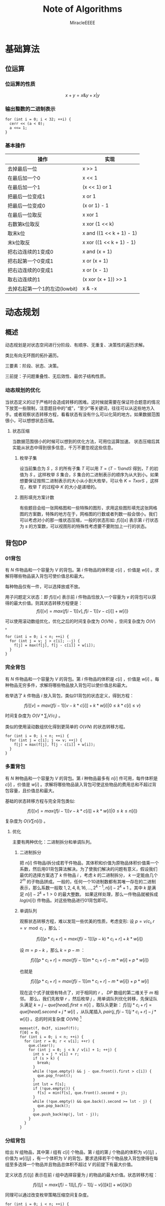 #+TITLE: Note of Algorithms
#+AUTHOR: MiracleEEEE
#+EMAIL: Miracle0073@outlook.com
#+LATEX_HEADER: \usepackage{xeCJK}
#+LATEX_HEADER: \setCJKmainfont{宋体}
#+LATEX_HEADER: \hypersetup{colorlinks=true,linkcolor=red}
#+LATEX_HEADER: \usepackage{minted}
#+LATEX_HEADER: \usepackage{geometry}
#+LATEX_HEADER: \geometry{left=2.0cm,right=2.0cm,top=2.5cm,bottom=2.5cm}
#+LATEX_HEADER: \setmainfont{Times New Roman}
#+LATEX_HEADER: \setsansfont{Arial}
#+LATEX_HEADER: \setmonofont{Courier New}
#+LATEX_HEADER: \usepackage{indentfirst}
#+LATEX_HEADER: \setlength{\parindent}{2em}

* 基础算法
** 位运算
*** 位运算的性质

$$x+y=x \& y + x | y$$ 

*** 输出整数的二进制表示

#+BEGIN_SRC C++
for (int i = 0; i < 32; ++i) {
  cerr << (a < 0);
  a <<= 1;
}
#+END_SRC

*** 基本操作

| 操作                          | 实现                     |
|-------------------------------+--------------------------|
| 去掉最后一位                  | x >> 1                   |
| 在最后加一个0                 | x << 1                   |
| 在最后加一个1                 | (x << 1) or 1            |
| 把最后一位变成1               | x or 1                   |
| 把最后一位变成0               | (x or 1) - 1             |
| 在最后一位取反                | x xor 1                  |
| 右数第k位取反                 | x xor (1 << k)           |
| 取末k位                       | x and ((1 << k + 1) - 1) |
| 末k位取反                     | x xor ((1 << k + 1) - 1) |
| 把右边连续的1变成0            | x and (x + 1)            |
| 把右起第一个0变成1            | x or (x + 1)             |
| 把右边连续的0变成1            | x or (x - 1)             |
| 取右边连续的1                 | (x xor (x + 1)) >> 1     |
| 去掉右起第一个1的左边(lowbit) | x & -x                   |

* 动态规划
** 概述

动态规划是对状态空间进行分阶段、有顺序、无重复、决策性的遍历求解。

类比有向无环图的拓扑遍历。

三要素：阶段、状态、决策。

三前提：子问题重叠性、无后效性、最优子结构性质。

*** 动态规划的优化

当状态定义的过于严格时会造成转移的困难。这时候就需要在保证符合题意的情况下放宽一些限制，注意题目中的“或”，“至少”等关键词，往往可以从这些地方入手。或者观察状态转移方程，看看状态有没有什么可以化简的地方。如果数据范围很小，可以想想状态压缩。

**** 状态压缩

当数据范围很小的时候可以想到的优化方法，可用位运算加速。
状态压缩后其实能从状态中得到很多信息，千万不要忽视这些信息。

***** 枚举子集

设当前集合为 $S$ ，$S$ 的所有子集 $T$ 可以用 $T=(T-1) and S$ 得到，$T$ 的初值为 $S$ 。这样枚举 $S$ 集合，$S$ 集合的二进制表示的顺序为从大到小。如果想要保证按照二进制表示的大小从小到大枚举，可以令 $K=TxorS$ ，这样在，枚举 $T$ 的过程中 $K$ 的大小是递增的。 

***** 图形填充方案计数


有些题目会给一张网格图和一些特殊的图形，求用这些图形填充这张网格图的方案数，特殊的地方在于，网格图的行数或者列数一般会很小。我们可以考虑对小的那一维状态压缩，一般的状态形如: $f[i][s]$ 表示第 $i$ 行状态为 $s$ 的方案数，可以视图形的特殊性考虑要不要附加上一行的状态。
** 背包DP
*** 01背包

有 $N$ 件物品和一个容量为 $V$ 的背包。第 $i$ 件物品的体积是 $c[i]$ ，价值是 $w[i]$ 。求解将哪些物品装入背包可使价值总和最大。

每种物品仅有一件，可以选择放或不放。

用子问题定义状态：即 $f[i][v]$ 表示前 $i$ 件物品恰放入一个容量为 $v$ 的背包可以获得的最大价值。则其状态转移方程便是：
$$
f[i][v]=max\{f[i-1][v],f[i-1][v-c[i]]+w[i]\}
$$

可以使用滚动数组优化，优化之后的时间复杂度为 $O(VN)$ ，空间复杂度为 $O(V)$ 。

#+BEGIN_SRC C++
for (int i = 0; i < n; ++i) {
  for (int j = v; j > c[i]; --j) {
    f[j] = max(f[j], f[j - c[i]] + w[i]);
  }
}
#+END_SRC

*** 完全背包

有 $N$ 件物品和一个容量为 $V$ 的背包。第 $i$ 件物品的体积是 $c[i]$ ，价值是 $w[i]$ 。每种物品无穷多件，求解将哪些物品放入背包可以使价值总和最大。

枚举选了 $k$ 件物品 $i$ 放入背包，类似01背包的状态定义，得到方程：

$$
f[i][v]=max\{f[i-1][v-k*c[i]]+k*w[i]|0 \leq k*c[i] \leq v\}
$$

时间复杂度为 $O(V*\sum_i V/c_i)$ 。

类似的使用滚动数组优化得到更简单的 $O(VN)$ 的状态转移方程。

#+BEGIN_SRC C++
for (int i = 0; i < n; ++i) {
  for (int j = c[i]; j <= v; ++j) {
    f[j] = max(f[j], f[j - c[i]] + w[i]);
  }
}
#+END_SRC

*** 多重背包

有 $N$ 种物品和一个容量为 $V$ 的背包。第 $i$ 种物品最多有 $n[i]$ 件可用，每件体积是 $c[i]$ ，价值是 $w[i]$ 。求解将哪些物品装入背包可使这些物品的费用总和不超过背包容量，且价值总和最大。

基础的状态转移方程与完全背包类似:

$$
f[i][v]=max\{f[i-1][v-k*c[i]]+k*w[i]|0 \leq k \leq n[i]\}
$$

复杂度为  $O(V  \sum n[i])$ 。

**** 优化

主要有两种优化：二进制拆分和单调队列。

***** 二进制拆分


把 $n[i]$ 件物品i拆分成若干件物品，其体积和价值为原物品体积价值乘一个系数，然后用01背包算法解决。为了使我们解决的问题有意义，假设我们最优的选择方案选了 $k$ 件物品 $i$ ，考虑 $k$ 的二进制拆分， $k$ 一定能由几个 $2^m$ 的子物品拼成。一般的，任何一个10进制数都有其唯一存在的二进制表示，那么系数一般取 $1,2,4,8,16,...,2^{k-1},n[i]-2^{k}+1$ 。其中 $k$ 是满足 $n[i]-2^k+1>0$ 的最大整数。  
如果这样处理，那么一件物品就被拆成 $log(n[i])$ 件物品。对这些物品进行01背包即可。

***** 单调队列


观察状态转移方程，难以发现一些优美的性质，考虑变形:  
设 $p=v/c_{i},r=v \mod c_i$ ，那么：

$$
f[i][p*c_i+r]=max\{f[i-1][(p-k)*c_i+r]+k*w[i]\}
$$

设 $m=p-k$ ，那么 $k=p-m$ ：

$$
f[i][p*c_i+r]=max\{f[i-1][m*c_i+r]-m*w[i]+p*w[i]\}
$$

也就是

$$
f[i][p*c_i+r]=max\{f[i-1][m*c_i+r]-m*w[i]\}+p*w[i]
$$

现在这个式子就很有特点了，对于相同的 $r$ ， $DP$ 数组的第二维关于 $m$ 相邻。  
那么，我们先枚举 $r$ ，然后枚举 $j$ ，用单调队列优化转移，先保证队头满足 $k=j-que[head].first \leq n[i]$ ，取队头更新： $f[i][j*c_i+r]=que[head].second+j*w[i]$ ，从队尾插入 $pair\{j,f[i-1][j*c_i+r]-j*w[i]\}$ 。总的时间复杂度 $O(V N)$ [fn:1]

#+BEGIN_SRC C++
memset(f, 0x3f, sizeof(f));
f[0] = 0;
for (int i = 0; i < n; ++i) {
  for (int r = 0; r < v[i]; ++r) {
    que.clear();
    for (int j = 0; j < k / v[i] + 1; ++j) {
      int s = j * v[i] + r;
      if (s > k) {
        break;
      }
      while (!que.empty() && j - que.front().first > c[i]) {
        que.pop_front();
      }
      int lst = f[s];
      if (!que.empty()) {
        f[s] = min(f[s], que.front().second + j);
      }
      while (!que.empty() && que.back().second >= lst - j) {
        que.pop_back();
      }
      que.push_back(mp(j, lst - j));
    }
  }
}
#+END_SRC

[fn:1]代码中的v数组表示物品的体积，c数组表示物品的数量。

*** 分组背包

给出 $N$ 组物品，其中第 $i$ 组有 $c[i]$ 个物品，第 $i$ 组的第 $j$ 个物品的体积为 $v[i][j]$ ，价值为 $w[i][j]$ ，有一个体积为 $V$ 的背包，要求选择若干个物品放入背包使得在每组至多选择一个物品并且物品总体积不超过 $V$ 的前提下有最大价值。

定义状态 $f[i][j]$ 表示在前 $i$ 组中选择容量为 $j$ 的物品的最大价值。状态转移方程：

$$
f[i][j]=max\{f[i-1][j],f[i-1][j-v[i][k]]+w[i][k]\}
$$

同理可以通过改变枚举策略压缩空间复杂度。

#+BEGIN_SRC C++
for (int i = 0; i < n; ++i) {
  for (int j = m; j >= 0; --j) {
    for (int k = 0; k < c[i]; ++k) {
      if (j - v[i][k] < 0) {
        continue;
      }
      f[j] = max(f[j], f[j - v[i][k]] + w[i][k]);
    }
  }
}
#+END_SRC

** 线性DP
*** LIS

给定一个长度为 $N$ 的数列 $A$ ，求数值单调递增的子序列长度最长是多少。 $A$ 的任意子序列 $B$ 可以表示为 $B=\{A_{k_1},A_{k_2},...,A_{k_p}\}$ ，其中 $k_1 < k_2 < k_3 < \cdots < k_p$ 。

在实际题目中， $LIS$ 的模型可能会隐藏的很深。需要通过一些式子的变形来推导出能通过 $LIS$ 解决的模型。

定义： $f[i]$ 表示以 $A[i]$ 为结尾的最长上升子序列的长度，状态转移方程为:

$$
f[i]= \max_{0 \leq j < i,A[j] < A[i]} {f[j]+1}
$$

边界为 $f[0]=0$ ,目标为 $\max_{1 \leq i \leq N} {f[i]}$ 。

朴素实现的时间复杂度为 $O(n^2)$ 。

**** 优化

相比于上面显然的状态设计，有另外一种巧妙的求 $LIS$ 的 $O(nlogn)$ 的递推算法。
令 $mn[i]$ 表示长度为 $i$ 的 $LIS$ 的最后一位最小是多少。贪心的想，较小的最后一位相比于较大的更优。而且， $mn$ 数组关于 $i$ 单调递增。于是有一个确定性的算法流程：初始化 $mn[i]=inf(1 \leq i \leq n),mn[0]=-inf$ 。对于第 $i$ 个数，我们找到当前最大的合法的 $len$ 满足 $mn[len] \leq A[i]$ ，并令 $mn[len+1]=min(mn[len+1],A[i])$ 。最后合法的 $mn[i] \neq inf$ 里最大的 $i$ 就是答案。寻找 $len$ 的过程可以二分实现，总时间复杂度 $O(nlogn)$ 。

**** 变形

把一个序列 $A$ 变成非严格单调递增的(即单调不下降的)，定义 $L$ 为 $A$ 的最长不下降子序列的长度，至少需要修改 $|A|-|{L}|$ 个数。
把一个序列 $A$ 变成单调严格递增，构造序列 $B=\{A[i]-i\}$ ，至少需要修改 $|A|-|{LIS_B}|$ 个数。
若非严格单调递增，那么对于一个不需要修改的 $A$ 的子序列 $C$ ， $C$  需要满足 $C_{k_1} < C_{k_2} < C_{k_3} < \cdots < C_{k_p}$ 。需要这样的子序列最长，减去 $|LIS|$ 即最小。如果是严格单调递增，对于任意两个不需要修改的数 $A[i],A[j] (i < j) $ ，需要满足 $A[j]-A[i] \geq j-i$ 。变形得到 $A[j]-j \geq A[i]-i$ 。转化为序列 $B$ 后得到与变形1类似的问题。
*** LCS

给定两个长度分别为 $N$ 和 $M$ 的字符串 $A$ 和 $B$ ，求既是 $A$ 的子序列，又是 $B$ 的子序列的字符串长度最长是多少。

令 $f[i][j]$ 表示前缀子串 $A[0 \sim i]$ , $B[0 \sim j]$ 的LCS的长度。状态转移方程:

$$ 
f[i][j]=max\left\{\begin{aligned}
&f[i-1][j]\\
&f[i][j-1]\\
&f[i-1][j-1]+1 (A[i]=A[j])
\end{aligned}\right. 
$$

边界: $f[i][0]=f[0][j]=0$ ，答案: $f[N-1][M-1]$ 
*** 数字三角形

给定一个共有 $N$ 行的三角矩阵 $A$ ，其中第 $i$ 行有 $j$ 列。从左上角出发，每次可以向下一步或者向右下方一步，并获得目标位置的价值，最终到达底部，求最大价值和。

令 $f[i][j]$ 表示从左上角走到位置 $(i,j)$ 的最大价值，状态转移方程:

$$
f[i][j]=A[i][j]+max\left\{\begin{aligned}
&f[i-1][j]\\
&f[i-1][j-1] (j>1)
\end{aligned}\right.
$$

边界 $f[0][0]=A[0][0]$ ,答案为 $\max_{0 \leq i \leq N-1} f[N-1][i]$ 。

** 期望DP

期望和概率一般是互通的。

计算期望一般有两种方法：

  + 根据期望的线性性质直接计算
  + 计算每一个随机变量的概率然后根据期望公式计算

一般情况下，终态确定时倒推，初态确定时正推。
** 树形DP

**** 树形背包

一般的状态转移方程形如：

$$
f[u][j] = max(f[u][j], f[v][k] + f[u][j - k])
$$

**** 树上支配问题

一般可以根据题意列出一个直观的状态转移方程。然后可以视转移难度调整状态的设计，合适的状态设计很重要。
* 数学
** 线性代数
*** 矩阵

**** 矩阵的图论意义

定义 $A$ 为图 $G$ 的邻接矩阵，对于矩阵 $A^k$ ， $a_{ij}$ 表示从点 $i$ 到点 $j$ 经过 $k$ 条边的路径条数。
*** 线性基

**** 定义

设数集 $T$ 的值域范围为 $[1,2^n-1]$ ， $T$ 的线性基是是 $T$ 的一个生成子集 $A=\{a_0,a_1,a_2,\cdots,a_{n-1}\}$ 。 $A$ 中的元素互相 $xor$ 生成的集合，等价于原数集 $T$ 的元素相互异或形成的异或集合。

**** 性质

1. 线性基的异或集合中不存在 $0$ 。
2. 线性基的异或集合中每一个元素的异或方案唯一。
3. 线性基二进制最高位互不相同。
4. 如果线性基是满的，那么它的异或集合为 $[1,2^n-1]$ 。
5. 线性基中的元素相互异或，异或集合不变。

**** 操作

***** 插入

如果向线性基中插入数 $x$ ,那么从高到低扫描它为 $1$ 的二进制位。

扫描到第 $i$ 位时，如果 $a_i$ 不存在，就令 $a_i=x$ ，否则 $x=x \oplus a_i$ 。

$x$ 的结局是，要么被扔进线性基，要么经过一系列操作之后变成了 $0$ 。

#+BEGIN_SRC C++
for (int j = 50; j >= 0; --j) {
  if (x & (1ll << j)) {
    if (a[j]) {
      x ^= a[j];
    } else {
      a[j] = x;
      break;
    }
  }
}
#+END_SRC

***** 合并

将一个线性基中的元素插入到另一个即可。

***** 查询

如果查询 $x$ 是否存在于 $A$ 的异或集合中，从高到底扫描它为 $1$ 的二进制位，扫描到第 $i$ 位的时候令 $x=x \oplus a_i$ 。如果中途 $x$ 变成了 $0$ ，那么说明存在，反之不存在。

***** 最大值

从高到低位扫描线性基，如果异或后可以使答案变大，就异或到答案里去。

***** 最小值

最小值即最低位上的线性基。

***** k小值

首先将线性基改为每一位相互独立:对于 $i < j$ ，如果 $a_j$ 的第 $i$ 位为 $0$ ，那么就让 $a_j=a_j \oplus a_i$ ，同时删除等于 $0$ 的 $a_i$ 。查询的时候将 $k$ 二进制拆分，对于 $k$ 为 $1$ 的位，异或上对应的线性基。

#+BEGIN_SRC C++
inline void init() {
  for (int i = 0; i <= 50; ++i) {
    for (int j = i - 1; j >= 0; --j) {
      if (a[i] & (1ll << j)) {
        a[i] ^= a[j];
      }
    }
  }
  for (int i = 0; i <= 50; ++i) {
    if (a[i]) {
      b[cnt++] = a[i];
    }
  }
}

inline void query(int k) {
  int ret = 0;
  if (k >= (1ll << cnt)) {
    return -1;
  }
  for (int i = 50; i >= 0; --i) {
    if (k & (1ll << i)) {
      ret ^= a[i];
    }
  }
  return ret;
}
#+END_SRC
** 计算几何
*** 向量

[[./Source/Picture/vector.png]]

易得向量 $(x,y)$ 在顺时针旋转 $\theta$ 角后得到向量 $(x',y')$ 。其中

$$ \begin{aligned}
x'=xcos \theta+ysin\theta \\
y'=ycos \theta-xsin\theta
\end{aligned} $$

*** 曼哈顿距离
**** 转切比雪夫距离

对于两个点 $A(x1,y1)$ ， $B(x2,y2)$ 的曼哈顿距离等于 $|x_1-x_2|+|y_1-y_2|$ 。  

这个形式的式子往往不是很好处理，考虑转化：

拆绝对值：

$$ \begin{aligned}
x_1-x_2+y_1-y_2 \\
x_1-x_2+y_2-y_1 \\
x_2-x_1+y_1-y_2 \\
x_2-x_1+y_2-y_1
\end{aligned} $$

最后的答案就是四个式子中的最大值，那么等价于：

$$
max\{|(x_1+y_1)-(x_2+y_2)|,|(x_1-y_1)-(x_2-y_2)|\}
$$

设：

$$ \begin{aligned}
x_1'=x_1+y_1 \\
y_1'=x_1-y_1 \\
x_2'=x_2+y_2 \\
y_2'=x_2-y_2 \\
\end{aligned} $$


那么答案等于

$$
max\{|x_1'-x_2'|,|y_1'-y_2'|\}
$$

** 数论
*** 约数

**** 性质

$$lcm(a,b) = ab/gcd(a,b)$$

如果任意整数 $a,b$ 都不为 $0$  ，则 $gcd(a,b)$ 是 $a$ 与 $b$ 的线性组合集 $\{ax+by:x,y \in Z\}$ 中的最小正元素。

**** 欧几里得算法

定理： $gcd(a, b) = gcd(b, a \bmod b)$ 。

证明：

设 $a = kb + r$  ，也就等于 $a = kb + a \bmod b$  。

令 $d$ 为 $a$ 和 $b$ 的公约数，则 $d|a,d|b$ 。 根据整除的组合性质可得 $d|(a-kb)=a \bmod b$  。
这也就说明， $d$ 为 $a \bmod b$ 的约数，即两者的公约数是一样的，所以最大公约数相等。

#+BEGIN_SRC C++
long long gcd(long long a, long long b) {
  return !b ? a : gcd(b, a % b);
}
#+END_SRC

**** 预处理

一个 $O(n)$ 预处理， $O(1)$ 查询的做法。

预处理：

1. 通过记忆化搜索的形式求出 $gcd[x][y]$ 数组 $(x,y \leq\sqrt{n})$ 。

2. 利用线性筛求出每个数 $x$ 的最小质因子 $mindiv[x]$ 。

3. 把每个数 $x$ 都拆成三个因数之积，并且保证如果 $x$ 的最大质因子 $> \sqrt{n}$ 就单独让它做一个质因子。

这样保证了如果三个因子里面有大于 $\sqrt{n}$ 的数那么这个因子一定是一个质数。

查询：

假设我们当前要查询 $gcd(x,y)$ 。 依次枚举 $x$ 的三个约数，设当前因子为 $d$  ：

如果 $d>\sqrt{n}$ ，那么 $d$ 为一个质数，只要判断 $y$ 是否能整除 $d$ 。如果能， $ans$ 累乘 $d$ ，并把这个 $d$ 从 $y$ 里除掉。

否则，由 $gcd(a,b)=gcd(b,a \bmod b)$ ，那么可知这一部分的 $gcd=(d,y \bmod d)$ 。因为 $d<\sqrt{n}$ ，这一部分已经预处理得到。 $ans$ 累乘 $gcd$ ，并把这个 $gcd$ 从 $y$ 里除掉。

#+BEGIN_SRC C++
int dfs(int x, int y) {
  if (gcd[x][y]) {
    return gcd[x][y];
  }
  return !y ? (gcd[x][y] = x) : (gcd[x][y] = dfs(y, x % y));
}

int f[MAX][3];

bool not_prime[MAX];

int p[79001];
int tot;

int mindiv[MAX];

inline void init() {
  for (int i = 0; i < N; ++i) {
    for (int j = 0; j < N; ++j) {
      dfs(i, j);
    }
  }
  mindiv[1] = 1;
  for (int i = 2; i < MAX; ++i) {
    if (!not_prime[i]) {
      p[tot++] = i;
      mindiv[i] = i;
    }
    for (int j = 0; j < tot; ++j) {
      int k = p[j] * i;
      if (k >= MAX) {
        break;
      }
      not_prime[k] = 1;
      mindiv[k] = p[j];
      if (mindiv[i] == p[j]) {
        break;
      }
    }
  }
  f[1][0] = 1;
  f[1][1] = 1;
  f[1][2] = 1;
  int lim = 1000;
  for (int i = 2; i < MAX; ++i) {
    int mn = mindiv[i];
    memcpy(f[i], f[i / mn], sizeof(f[i]));
    if (f[i][0]*mn <= lim) {
      f[i][0] *= mn;
    } else if (f[i][1]*mn <= lim) {
      f[i][1] *= mn;
    } else {
      f[i][2] *= mn;
    }
  }
}

int lim = 1000;

inline int query(int x, int y) {
  if (x == 0 || y == 0) {
    return x + y;
  }
  int ret = 1;
  for (int i = 0; i < 3; ++i) {
    int k = f[x][i];
    if (k == 1) {
      continue;
    }
    if (k > lim) {
      if (y % k == 0) {
        y /= k;
        ret *= k;
      }
    } else {
      int l = gcd[k][y % k];
      ret *= l;
      y /= l;
    }
  }
  return ret;
}
#+END_SRC

*** Lucas定理

$${\binom {m}{n}}\equiv \prod _{i=0}^{k}{\binom {m_{i}}{n_{i}}}{\pmod {p}}$$

其中

$$ \begin{aligned}
m = \sum_{i=0}^k m_i \cdot p^i\\
n=\sum_{i=0}^k n_i \cdot p^i\\
\end{aligned} $$

也可以表示成：

$$
\binom{m}{n} \equiv \binom{m \bmod p}{n \bmod p} \cdot \binom{\lfloor\frac{m}{p} \rfloor}{\lfloor \frac{n}{p} \rfloor} \pmod p
$$


**** 证明

基于生成函数的证明：

如果 $p$ 为质数， $1\leq n \leq p-1$ ，那么

$$
\binom{p}{n} = \frac{p \cdot (p - 1) \cdots (p - n + 1)}{n \cdot (n - 1) \cdots 1}
$$

可得 $p$  是 $\binom{p}{n}$ 的一个因子。从生成函数的角度来说，这意味着

$$ \begin{aligned}
(1 + X)^p &= \sum_{i=0}^p \binom{p}{i}\cdot X^i\\
&\equiv 1+X^p \pmod p
\end{aligned} $$

类似的，对于每个非负整数 $i$ ，有

$$
(1+X)^{p^i} \equiv 1 + X^{p^i} \pmod p
$$

令非负整数 $m=\sum_{i=0}^k m_i p^i$ ， 那么

$$ \begin{aligned}
\sum_{n=0}^m \binom{m}{n}X^n &= (1 + X)^m \\
&=\prod_ {i=0}^k \Big ((1+X)^{p^i} \Big) ^{m_i}\\
&\equiv \prod_{i=0}^k(1+X^{p^i})^{m_i}\\
&=\prod_{i=0}^k\bigg ( \sum_{n_i=0}^{m_i} \binom{m_i}{n_i}X^{n_i p^i} \bigg)\\
&=\prod_{i=0}^k \bigg (\sum_{n_i=0}^{p-1} \binom{m_i}{n_i}X^{n_ip^i} \bigg)\\
&=\sum_{n=0}^m \bigg(\prod_{i=0}^k \binom{m_i}{n_i} \bigg) X^n \pmod p
\end{aligned} $$

得证，最后一步化简可由上一步展开观察得到。其中， $m_i$ ， $n_i$ 分别是 $m$ 和 $n$ 在 $p$ 进制下的第 $i$ 位。

**** 结论

组合数 $\binom{m}{n}$ 能被质数 $p$ 整除当且仅当存在至少一个 $i$ 使得在 $n$ 和 $m$ 在 $p$ 进制下有 $n_i > m_i$ 成立。
*** 扩展欧几里得算法

**** 证明

假设我们已经得到了关于 $x'b+y'(a \bmod b)=gcd(b,a \bmod b)=d$ 的一组解 $x,y$ 。

现在要得到 $ax+by=gcd(a,b)=r$ 的一组解。

那么：

$$ \begin{aligned}
a x + b y &= b x' + y' (a \bmod b)\\
&= bx' + y'(a - \lfloor \frac{a}{b} \rfloor * b) \\
&= y'a + b(x' - \lfloor \frac{a}{b} \rfloor*y')
\end{aligned} $$

由此可得：

$$ \begin{aligned}
x &= y'\\
y &= x' - \lfloor \frac{a}{b} \rfloor * y'
\end{aligned} $$

由欧几里得算法可得一组初始解，回溯过程中回代即可。

对于方程 $ax+by=c$ 的所有解，如果 $gcd(a,b) \nmid c$ 那么方程无解。否则先用扩展欧几里得算法求出方程的任意一组解满足 $ax_0+by_0=gcd(a,b)=d$  ，对于这个方程，所有解的解集为 
$\{(x',y'): x' = x_0 + k \frac{lcm(a,b)}{a}, y'=y_0-k*\frac{lcm(a,b)}{b}\}$ 。 对于原方程，只需要令 $x=x'*\frac{c}{d},y=y'*\frac{c}{d}$ 。 

#+BEGIN_SRC C++
void exgcd(long long a, long long b, long long &x, long long &y) {
  if (!b) {
    x = 1;
    y = 0;
    return;
  }
  exgcd(b, a % b, y, x);
  y -= (a / b) * x;
}
#+END_SRC

**** 应用

当 $a, p$ 互质时，扩展欧几里得算法能用来求解 $a$ 在 $\bmod p$ 意义下的逆元。

有： $ax \equiv 1 \bmod p$  ，也就是 $ax + py = 1$  。当 $gcd(a,p)=1$ 的时候用扩展欧几里得求出一组解 $x,y$  。因为 $a,p$ 互质所以 $x+k* \frac{lcm(a,p)}{a} = x + k * p$ 都为方程的解。在 $\bmod p$ 意义下的逆元为 $((x \bmod p) + p) \bmod p$  。

*** 剩余系

在有些时候选择合适的剩余系可以化简问题。

如：求 $Ak_0+Bk_1+Ck_2$ 在 $[0,h]$ 区间内有多少种取值。 $h \leq 1e18,A, B, C \leq 1e5$ 。

考虑把这个式子放到 $\bmod A$ 意义下，得到 $Bk_1+Ck_2 \equiv h \pmod A$ 。那么，如果我们知道了最小的 $X_i$ 满足 $Bk_1+Ck_2=X_i \equiv i \pmod A$ ，那么对于所有小于等于 $h$ 的 $X_i+Ak_0$ 一定都可以满足。那么答案就是 $\sum_{i=0}^{A-1} \Big(\Big\lfloor \frac{h-X_i}{A} \Big \rfloor+1\Big)$ 。考虑建图，从 $i$ 向 $(i+B) \bmod A,(i+C) \bmod A$ 连边 $(0\leq i < A)$ 。求最短路即可。

** 组合数学
*** Dilworth定理

**** 定理

设 $(X,\leq)$ 是有限偏序集，反链是 $X$ 的一个子集 $A$ ，它的任意两个元素都不可比。链是 $X$ 的一个子集 $C$ ，它的每一对元素都可比。

那么：

设 $r$ 是链的最大大小，则 $X$ 可以被划分成 $r$ 个反链，但不能划分成少于 $r$ 个反链。

设 $m$ 是反链的最大大小，则 $X$ 可以被划分成 $m$ 个链，但不能划分成少于少于 $m$ 个链。

类似的推广：

#+BEGIN_QUOTE
当偏序关系为 $a \leq b$ 当且仅当 $b$ 能到达 $a$ 时， $DAG$ 的最小覆盖等于点最大反链。
#+END_QUOTE

最小链覆盖指选出最少的链(可以重复)使得每个点都在至少一条链中。最大反链指最大的集合使集合中任意两点不可达 。


注意，偏序关系需要满足：

自反性： $a \leq a$ 

反对称性：如果 $a \leq b$ 且 $b \leq a$ ，则有 $a = b$ 

传递性：如果 $a \leq b$ 且 $b \leq c$ ，则 $a \leq c$ 

****  证明

组合数学 $P92$

[[http://blog.csdn.net/xuzengqiang/article/details/7266034][偏序集-Dilworth定理]]

[[http://vfleaking.blog.163.com/blog/static/1748076342012918105514527][最长反链与最小链覆盖]]

注：Dilworth定理定义在偏序集上，要求偏序关系满足自反性，在自反性不影响答案的时候可以强行补充自反性而使用Dilworth定理。大多数情况自反性不影响答案！
** 高等数学
*** 函数

**** 常见处理方法

+ 类似补集转化的思想减少函数内变量的个数

例如：给出 $n$ 个变量，每个变量的取值范围为 $[l_i,r_i]$ 。把这些变量分成两个集合 $S_1,S_2$ ，求最小化 $max|\sum_{S_1}-\sum_{S_2}|$ ， $n \leq 200, l_i, r_i \leq 200$ 。 显然取到绝对值最大值的时候所有变量的取值要么为 $l_i$ 要么为 $r_i$ 。用 $sum_1$ 表示下界之和， $sum_2$ 表示上界之和， $sum$ 表示上下界之和。对于一个合法分组，评级为 $max\{sum_2(S_1)-sum_1(S_2),sum_2(S_2)-sum_1(S_1)\}$ 也就是 $max\{sum(S_1)-sum_1(S_1+S_2),sum_2(S_1+S_2)-sum(S_1)\}$ 。注意到式子中只有 $sum(S1)$ 为变量，可以用背包解决。

**** 绝对值

+ 最简单的处理方法： $|a-b| = max(a - b, b - a)$ 。
* 数据结构
** 栈
*** 单调栈

单调栈的一个重要应用是在 $O(n)$ 的时间复杂度内求出每个元素 $a_i$ 左边或者右边第一个满足 $a_j > a_i$ 或者 $a_j < a_i$ 的元素。推广后，可以求出一个矩形内部所有极大子矩形，枚举行然后求出每一列的元素的左边或者右边第一个比它矮的元素即可时间复杂度 $O(n^2)$ 。

有时题目会对子矩阵做出一些要求。这时候可以考虑求出所有的极大子矩阵然后减去不合法的部分。

#+BEGIN_SRC C++
for (int i = 0; i < n; ++i) {
  memset(lmn, 0, sizeof(lmn));
  memset(rmn, 0, sizeof(rmn));
  for (int j = 0; j < n; ++j) {
    while (!s.empty() && len[i][s.top()] > len[i][j]) {
      int k = s.top();
      rmn[k] = j;
      s.pop();
    }
    s.push(j);
  }
  while (!s.empty()) {
    int k = s.top();
    rmn[k] = n;
    s.pop();
  }
  for (int j = n - 1; j >= 0; --j) {
    while (!s.empty() && len[i][s.top()] > len[i][j]) {
      int k = s.top();
      lmn[k] = j;
      s.pop();
    }
    s.push(j);
  }
  while (!s.empty()) {
    int k = s.top();
    lmn[k] = -1;
    s.pop();
  }
  for (int j = 0; j < n; ++j) {
    int x0 = i;
    int x1 = i - len[i][j] + 1;
    int y0 = lmn[j] + 1;
    int y1 = rmn[j] - 1;
    m.push_back(mat(x0, y0, x1, y1));
  }
}
#+END_SRC
** 线段树
*** 线段树上的二分操作

如果我们能通过一些在结点 $[l,r]$ 上维护的信息快速得知我们需要的答案在 $[l,mid]$ 还是 $[mid+1,r]$ ，那么我们就可以在 $logn$ 的时间内通过在线段树上二分的操作找到位置。
** ST表

*** ST表的使用条件

$ST$ 表维护的信息需要满足区间可叠加性，比如最大值，最小值，最大公约数等等。和不满足区间可叠加性。

*** 实现

用 $f[i][j]$ 表示区间 $[i,i+2^j-1]$ 的信息。

对于一个查询 $[l,r]$ ，我们设 $k=\lfloor log_2(r-l+1) \rfloor$ 。需要 $merge([l,l+2^k -1],[r-2^k+1,r])$ 区间的信息。也就是 $merge(f[l,k],f[r-2^k+1,k])$ 。
** Treap

*** Treap的时间复杂度

$Treap$ 的所有操作都能在 $O(log(size))$ 的时间内完成

*** 无旋Treap实现

注意 $Getkth(root,x)$ 函数查询的是比 $x$ 小的元素有多少。在做对树的形态有修改的操作时传入的指针要加 & 引用。

#+BEGIN_SRC C++
const int N = 100000 + 5;

inline int rnd() {
  static int x = 20010330;
  return x += x << 2 | 1;
}

struct node {
  int v;
  int sz;
  int fix;
  node *lc;
  node *rc;

  inline void update();
};

inline int siz(node *p) {
  return !p ? 0 : p->sz;
}

inline void node::update() {
  sz = siz(lc) + siz(rc) + 1;
}

node pool[N];

inline node* newnode(int _v) {
  static node* ptr = &pool[0];
  ptr->v = _v;
  ptr->sz = 1;
  ptr->fix = rnd();
  return ptr++;
}

node* merge(node *a, node *b) {
  if (!a) {
    return b;
  }
  if (!b) {
    return a;
  }
  if (a->fix < b->fix) {
    a->rc = merge(a->rc, b);
    a->update();
    return a;
  } else {
    b->lc = merge(a, b->lc);
    b->update();
    return b;
  }
}

pair <node*, node*> split(node *t, int k) {
  if (!t) {
    return pair <node*, node*> (NULL, NULL);
  }
  pair <node*, node*> droot;
  if (siz(t->lc) >= k) {
    droot = split(t->lc, k);
    t->lc = droot.second;
    droot.second = t;
  } else {
    droot = split(t->rc, k - siz(t->lc) - 1);
    t->rc = droot.first;
    droot.first = t;
  }
  t->update();
  return droot;
}

inline int findkth(node *&t, int k) {
  pair <node*, node*> x = split(t, k - 1);
  pair <node*, node*> y = split(x.second, 1);
  node *ans = y.first;
  t = merge(merge(x.first, ans), y.second);
  return ans->v;
}

inline int getkth(node *t, int v) {
  if (!t) {
    return 0;
  }
  return v <= t->v ? getkth(t->lc, v) : getkth(t->rc, v) + siz(t->lc) + 1;
}

inline void ins(node *&t, int v) {
  node *a = newnode(v);
  int k = getkth(t, v);
  pair <node*, node*> x = split(t, k);
  t = merge(merge(x.first, a), x.second);
}

inline void ins_nodesc(node *t, int v) {
  int k = getkth(t, v);
  if (v != findkth(t, k + 1)) {
    ins(t, v);
  }
}

inline void del(node *&t, int v) {
  int k = getkth(t, v);
  pair <node*, node*> x = split(t, k);
  pair <node*, node*> y = split(x.second, 1);
  t = merge(x.first, y.second);
}

node *lft;
node *mid;
node *rgt;

inline void cut(node *t, int l, int r) {
  pair <node*, node*> t1 = split(t, l - 1);
  pair <node*, node*> t2 = split(t1.second, r - l + 1);
  lft = t1.first;
  mid = t2.first;
  rgt = t2.second;
}

inline void join(node *&t) {
  t = merge(merge(lft, mid), rgt);
}

inline int pre(node *t, int x) {
  int k = getkth(t, x);
  return findkth(t, k);
}

inline int post(node *t, int x) {
  ++x;
  int k = getkth(t, x);
  return findkth(t, k + 1);
}
#+END_SRC
** 左偏树

*** 左偏树的时间复杂度

|操作     | 时间复杂度 |
|----------+------------|
| 插入     | $O(nlogn)$ |
| 删除极值 | $O(nlogn)$ |
| 合并     | $O(nlogn)$ |

*** 实现

可并堆的所有操作都由 $merge$ 函数实现。

| 操作     | 实现                                       |
|----------+--------------------------------------------|
| 插入     | 将插入元素当成一个只有一个元素的左偏树合并 |
| 删除极值 | 合并树根的左孩子和右孩子                   |
| 合并     | 直接合并即可                               |

#+BEGIN_SRC C++
const int N = 100000 + 5;

struct node {
  int val;
  int dist;
  node *lc;
  node *rc;
};

node pool[N];

inline int h(node *p) {
  return (p == NULL) ? 0 : p->dist;
}

inline void fix(node *p) {
  if (h(p->lc) < h(p->rc)) {
    swap(p->lc, p->rc);
  }
  p->dist = p->lc->dist + 1;
}

node* merge(node *a, node *b) {
  if (!b) {
    return a;
  }
  if (!a) {
    return b;
  }
  if (a->val > b->val) {
    swap(a, b);
  }
  node *p = merge(a->rc, b);
  a->rc = p;
  fix(a);
  return a;
}

inline node* newnode(int v) {
  static node *ptr = &pool[0];
  ptr->val = v;
  ptr->dist = 1;
  return ptr++;
}


inline int pop(node *p) {
  int ret = p->val;
  p = merge(p->lc, p->rc);
  return ret;
}
#+END_SRC
* 字符串
** KMP

$KMP$ 算法能处理一切匹配问题，而不简单只是字符串匹配。只需要把等价关系改写即可。

从 $kmp$ 算法求字符串循环节推广出一个 $O(1)$ 判断字符串 $S=[l...r]$ 是否存在以长度 $k$ 为循环节的方法:存在当且仅当 $S[l+k...r]=S[l...r-k]$ 。

#+BEGIN_SRC C++
nxt[0] = -1;
int j = -1;
for (int i = 1; i < n; ++i) {
  while (j != -1 && str[j + 1] != str[i]) {
    j = nxt[j];
  }
  if (str[j + 1] == str[i]) {
    ++j;
  }
  nxt[i] = j;
}
#+END_SRC
** Manacher

思想与 $KMP$ 算法类似，都是充分利用已有的信息达到 $O(n)$ 级别的时间复杂度。

对于原串，以 $i$ 为中心的回文子串长度为 $p[i]-1$ 。

由 $Manacher$ 算法的流程可得：字符串 $S$ 的本质不同的回文子串个数是 $O(|S|)$ 级别的。

** 后缀数组
*** 定义

数组 $sa[i]$ 表示排行第 $i$ 的后缀的开始位置为 $sa[i]$ 。

数组 $rank[i]$ 表示后缀 $[i,length)$ 的排名。

易得 $sa$ 和 $rank$ 互为逆操作。

*** 构造

**** 倍增法

在第 $t$ 个阶段求出所有位置开始的，长度为 $min(2^t,length-i)$ 的子串的排行。在 $t=0$ 的时候就是按照字符排序。然后，可以把每个长度为 $2^{t-1}$ 的子串拼在一起双关键字排序，对于第二关键的排序可以利用前一次的排序结果，利用基数排序把单次对第一关键字的排序优化到 $O(length)$ 。易得 $t<=log(length)$ 。总时间复杂度为 $O(length \cdot log(length))$ 。

其中 $x$ 和 $y$ 为辅助数组， $x[i]$ 表示后缀 $[i,length)$ 的字符编号， $y$ 为排序辅助数组。

#+BEGIN_SRC C++
const int N = 1e6 + 5;

int n;
int m;

char s[N];

int c[N];
int sa[N];
int t0[N];
int t1[N];

inline void build() {
  n = strlen(s);
  m = 256;
  int *x = t0;
  int *y = t1;
  s[n++] = 0;
  for (int i = 0; i < n; ++i) {
    x[i] = s[i];
    ++c[x[i]];
  }
  for (int i = 1; i < m; ++i) {
    c[i] += c[i - 1];
  }
  for (int i = n - 1; i >= 0; --i) {
    --c[x[i]];
    sa[c[x[i]]] = i;
  }

  for (int k = 1; k <= n; k <<= 1) {
    int p = 0;
    for (int i = n - k; i < n; ++i) {
      y[p++] = i;
    }
    for (int i = 0; i < n; ++i) {
      if (sa[i] >= k) {
        y[p++] = sa[i] - k;
      }
    }

    for (int i = 0; i < m; ++i) {
      c[i] = 0;
    }
    for (int i = 0; i < n; ++i) {
      ++c[x[y[i]]];
    }
    for (int i = 1; i < m; ++i) {
      c[i] += c[i - 1];
    }
    for (int i = n - 1; i >= 0; --i) {
      int t = --c[x[y[i]]];
      sa[t] = y[i];
    }

    p = 1;
    swap(x, y);
    x[sa[0]] = 0;
    for (int i = 1; i < n; ++i) {
      if (y[sa[i]] == y[sa[i - 1]] && y[sa[i] + k] == y[sa[i - 1] + k]) {
        x[sa[i]] = p - 1;
      } else {
        x[sa[i]] = p++;
      }
    }
    if (p >= n) {
      break;
    }
    m = p;
  }

  --n;
  for (int i = 0; i < n; ++i) {
    sa[i] = sa[i + 1];
  }
  for (int i = 0; i < n; ++i) {
    rk[sa[i]] = i;
  }
  int k = 0;
  for (int i = 0; i < n; ++i) {
    if (k) {
      --k;
    }
    if (rk[i] == 0) {
      k = 0;
      continue;
    }
    int j = sa[rk[i] - 1];
    while (s[i + k] == s[j + k]) {
      ++k;
    }
    ht[rk[i]] = k;
  }
}
#+END_SRC

*** 应用
**** Height数组

定义辅助数组 $height[i]$ 表示排名 $i$ 的后缀与排名为 $i-1$ 的后缀的最长公共前缀的长度。也就是 $height[i]=LCP(suffix(sa[i]),suffix(sa[i-1]))$ 。

***** 求法

直接求解的时间复杂度为 $O(length^2)$ 。

定义 $h[i]=height[rank[i]]$ ，那么有： $h[i] \geq h[i-1]-1$ 。

***** 证明

假设我们得到了 $h[i-1]$ ，定义 $p=rank[i-1]-1$ ，设 $l=LCP(suffix(rank[i-1]),suffix(p))$ 。考虑 $suffix(i)$ 为 $suffix(i-1)$ 去掉第一个字符得到，同理设 $suffix(p')$ 为 $suffix(p)$ 去掉第一个字符得到。那么，对于 $rank[i]$ 和 $rank[p']$ 之间的后缀 $j$ ， $h[j]$ 一定大于等于 $l$ 。否则考虑第一个不匹配的位置，由反证法可得这个后缀的排名一定不存在与 $rank[i]$ 和 $rank[p']$ 之间。也就是说 $h[i] \geq l-1$ 。得证。

有了 $height$ 数组，我们可以配合 $sa$ 数组在 $O(n)$ 的时间内求出本质不同的子串个数以及字典序第 $k$ 大的子串。

**** 最长公共前缀

- 给出一个字符串，多次询问字符串两个后缀的 $LCP$ 。

首先求出 $height$ 数组，对于询问 $(i,j)$ ，设 $rank[i]\leq rank[j]$  ，答案就是 $min_{rank[i]\leq k \leq rank[j]}height[k]$  。利用 $ST$ 表 $O(nlogn)$ 预处理， $O(1)$ 查询。

**** 最长重复子串

定义：字符串 $R$ 在字符串 $L$ 中出现次数大于等于一次，那么称 $R$ 为 $L$ 的重复子串。

子串可重叠： $max_i(height[i])$ 。

子串不可重叠：二分答案转化为判定问题：是否存在一个长度大于等于 $k$ 的不重叠子串。按照 $k$ 给排好序的后缀分组，容易得到有希望成为答案的最长公共前缀一定在同一组。对于每一组，存在答案的充要条件为 $sa$ 的最大值减最小值 $\geq k$ 。

**** 子串个数

给一个字符串，求不相同的子串的个数。

答案就是 $\sum_ {i = 0} ^ {n - 1} n - sa[i] - height[i]$ 。

对于每个新加入的后缀，将会产生 $n-sa[i]$ 个新的前缀，但是有 $height[i]$ 个前缀与前面相同不需要再计算，累加即可。

**** 最长回文子串

 $manacher$ 可解。

将整个字符串翻转后接在原字符串后面，中间用特殊字符连接。问题转化为求两个后缀的 $LCP$ 。

**** 连续重复串

定义：如果 $L=S^R$ ，那么称 $L$ 为 $S$ 的连续重复串。

已知 $L$ 由某个字符串 $S$ 重复若干次得到的，求 $R$ 的最大值。

这个问题是 $KMP$ 的经典应用，类似的，考虑这道题，我们枚举 $|S|$ ，如果 $LCP(suffix(0),suffix(|S|))=n-|S|$ 且 $|S|$ 为 $length$ 的约数，那么说明这个 $S$ 合法。

**** 连续重复子串

枚举循环节的长度 $|L|$ 。我们发现，任何一个循环节为  $|L|$ 重复子串总会包含至少两个 $s[0],s[|L|],s[2|L|], \cdots$  字符。那么考虑枚举两个相邻的上述字符，可以通过后缀数组 $+ST$ 表 $O(1)$ 求出 $LCP$ 的长度，但是最长公共子串的开头并不一定是我们枚举的字符，所以还需要求出最长向前能匹配多少。这可以通过倒过来做一次后缀数组得到。那么我们现在有了一个极长区间，可以求得这个区间的循环节个数 $k$ ，也就可以求出一个区间 $[l,r]$ 满足开头落在这个区间内部的最大重复子串的循环节个数都为 $k$ 。只需要找字典序最小的一个。那么用 $ST$ 表查一下这个区间内最小的 $rank$ 的后缀就好了。时间复杂度 $O\Big(\sum_{i=1}^{n}\frac{n}{i}\Big)=O(nlogn)$ 。

**** 最长公共子串

给定两个字符串，求最长公共子串。

这类多个字符串的问题可以把字符串拼在一起，中间用特殊字符链接。

对于这道题，拼在一起后求出 $height$ 数组，答案就是满足 $sa[i]$ 和 $sa[i-1]$ 不属于同一个字符串的 $height[i]$ 的最大值。

**** 公共子串个数

给两个字符串，求长度 $\geq k$ 的公共子串个数。

涉及长度可以先按 $k$ 分块，那么所有合法的公共子串都在一个块内。对于属于 $B$ 串的后缀， 我们要求的就是其与块中所有的 $A$ 的后缀的 $LCP$ 长度。所有的 $LCP$ 都是一端端点固定的考虑区间取 $min$ 操作。具有单调性。可以用一个单调栈来维护，每扫到一个 $B$ 串，统计其与前面所有 $A$ 串的 $LCP$ 的长度，反过来再对 $A$ 做一次即可。

**** 多字符串问题

求出现在至少k个字符串中的最长子串

将 $n$ 个字符串中间加入特殊字符连接起来，求后缀数组。然后二分答案分块，如果一个块内出现至少 $k$ 个字符串中的子串那么合法，反之不合法。

其他特殊子串类型做法也类似，可以二分答案后分块判断可行性。

*** 资料

 $IOI2009$  国家集训队论文 《后缀数组—处理字符串的有力工具》
* 图论
** 概论
*** 隐式图

有些题目常常定义一些状态，以及状态与状态之间转移的变换，问两个状态之间转移的最少步数。这类问题可以通过建立隐式图模型的方式转为图论问题从而用图论算法解决。如果是图模型可以选择最短路，树模型可以求 $LCA$ 等等。

如：[[http://www.lydsy.com/JudgeOnline/problem.php?id=2144][BZOJ 2144]]

定义了一个三元组 $(x,y,z)$ 以及一个变换关系。自己分析发现， $y$ 可以以 $x$ 或者 $z$ 为轴转移到 $(2x-y,x,z),(x,z,2z-y)$ ，但是 $x,z$ 不能同时以 $y$ 为轴跳动。也就是说一个状态有三个后继状态。但是发现存在一种情况使得 $x,z$ 都不能跳动，这个状态一定存在且只有两个后继状态。我们发现这些状态之间的转移构成了一个有根树，把每个状态 $y$ 跳动后得到的状态定义为这个状态的两个子状态，这个状态的父状态为 $x$ 或者 $z$ 跳动后得到的状态。问题转化为求树上两点之间的最短路，稍加分析后倍增求 $LCA$ 即可解决。
** 2-SAT
*** 算法流程

1. 建图
2. $Tarjan$ 缩点
3. 判断可行性：如果对于元素 $A$ ，若 $A'$ 与 $A$ 属于同一个强联通分量，那么必定无解。
4. 如果有解，建立缩点之后得到新图的反图 $G$ ，并对 $G$ 进行拓扑排序
5. 按照拓扑序自底向上进行选择，假设当前处理结点为 $u$ ，如果 $u$ 没有被标记为满足，将其标记为可满足，并且将 $opt[u]$ 及其后继标记为不可满足(如果结点 $i \in u$ ，那么 $i' \in opt[u]$ )。

*** 建图

如果一个变量必须为 $true$ 或 $false$ ，设其在图中的代表结点为 $i$ ，那么连边 $<i',i>$ 。

如果满足了条件 $a$ 就必须满足 $b$ ，那么连边 $<a,b>,<b',a'>$ ( $a,b$ 可以抽象为变量的取值)。

更加一般性的，对于形如“ $x_i$ 为真或者 $x_j$ 为真”的条件，也就是 $x_i \vee x_j$ ， 如果选择了 $x_i'$ ，那么必须选择 $x_j$ ，连边 $<x_i',x_j>$ ，同理也要连边 $<x_j',x_i>$ 。
** 二分图
*** 定义

顶点可以分成 $A$ ， $B$ 两个集合，每条边的两个顶点分别位于 $A$ ， $B$ 集合中的图被称为二分图。

*** 判定

用 $DFS$ 算法对图 $G$ 进行黑白染色。如果某个点被染成黑色，那么与这个点相邻的点都必须被染成白色，反之同理。如果染色过程中不出现矛盾，那么 $G$ 为二分图。

*** 性质

二分图中不含奇环。

*** 常见模型
**** 最大匹配
***** 定义

任意两条边都没有公共点的一个边的集合称为二分图的一个匹配。

最大匹配就是边数最多的匹配。

***** 增广路与匈牙利算法

对于一个匹配，如果存在一条长度为奇数的路径满足路径的第奇数条边不属于这个匹配，路径的第偶数条边属于这个匹配，那么这条路被称作增广路。

最大匹配不存在增广路。

匈牙利算法就是从每一个左部点出发寻找增广路，如果发现增广路存在那么交换路径上的匹配边和非匹配边，匹配数 $+1$ 。

#+BEGIN_SRC C++
const int N = 100 + 5;

int lnk[N];
bool vis[N];

bool dfs(int u) {
  for (int o = head[u]; ~o; o = e[o].nxt) {
    int v = e[o].to;
    if (!vis[v]) {
      vis[v] = 1;
      if (lnk[v] == -1 || dfs(lnk[v])) {
        lnk[v] = u;
        return true;
      }
    }
  }
  return false;
}

inline int max_match() {
  int ret = 0;
  memset(lnk, -1, sizeof(lnk));
  for (int i = 0; i < n; ++i) {
    memset(vis, 0, sizeof(vis));
    if (dfs(i)) {
      ++ret;
    }
  }
  return ret;
}
#+END_SRC

时间复杂度 $O(nm)$ 。

**** 最小覆盖
***** 定义

满足图中每一条边都有至少一个顶点在其之中的点集，被称为图的覆盖。最小覆盖就是包含点数最小的覆盖。二分图最小覆盖在数值上等于二分图最大匹配。

***** 构造

先求出最大匹配，然后从右部的每个未匹配点开始寻找交错路，并标记访问过的节点。取左部标记的节点，右部未标记的节点构成一组最小覆盖。

****** 证明：

******* 点的四种情况：

+ 右部未匹配点一定被标记（从这些点出发）。
+ 左部未匹配点一定未被标记（否则存在增广路）。
+ 一对对应的左右匹配点，要么都被标记，要么都未被标记（因为右部匹配点只能通过左部到达）。

这种构造方法中取的都是匹配点，恰好每个匹配中有一个，所以最小覆盖等于最大匹配。

即使只考虑匹配边，最小覆盖也不小于最大匹配，所以最小性得证。

******* 边的四种情况：

+ 匹配边一定被覆盖了（因为一对匹配点要么都被标记要么都没有被标记）。
+ 不存在连接左右未匹配点的边（否则不是最大匹配）。
+ 连接左部匹配点和右部未匹配点的边，左部匹配点一定被标记。
+ 连接右部匹配点和左部未匹配点的边，右部匹配点一定未被标记（否则存在交错路）。

综上所述，该构造方法可以覆盖所有的边，等价性、最小性、合法性均已证明，证毕。

**** 最大独立集

***** 定义

任意两点在图中都没有边相邻的点集被称为图的最大独立集。二分图的最大独立集=图的点数-最大匹配。

***** 证明

在图中去掉最少的点使剩下的点之间没有边，那么就是用最少的点覆盖所有的边，所以去掉最小覆盖。

**** DAG的最小路径覆盖

***** 定义

 $DAG$ 的最小路径覆盖就是用尽量少的不相交简单路径覆盖 $DAG$ 的所有顶点。最小路径覆盖=节点数-最大匹配。

***** 建模

把原图中的每个点拆成二分图中左右两个点，对于每条有向边 $(u,v)$ ，从 $u$ 的左部点向 $v$ 的右部点连一条边，然后求最大匹配，用节点数减去最大匹配就是答案。

注：建模方法只适用于 $DAG$ 。

***** 证明

我们将左部点当做一个点的出度，右部点当做一个点的入度，那么一个匹配也就对应了在最小路径覆盖中的每个点的出度和入度都小于等于 $1$ 。

如果匹配数为 $0$ ，那么显然路径数=顶点数。没增加一条匹配边，路径覆盖数就减少一个，所以路径数=顶点数-匹配数。想要路径数尽可能的少，那么匹配数要尽可能的多，也就是最大匹配。

同样可以理解为，对于每一条匹配边，把它的左部点所代表的原点从图中删除，表示这个点已经被某条路径覆盖。那么，最后剩下的点一定是某些路径的终点。点数等于路径数，也就是顶点数-最大匹配。

**** 可重叠的最小路径覆盖

可重叠最小路径覆盖就是用尽量少的允许相交的路径覆盖$$DAG$$的所有顶点，该数量= $Floyd$ 传递闭包后进行不可重叠的最小路径覆盖。

***** 证明

考虑一个交叉的路径 $u-v-w,x-v-y$ ，这里 $v$ 被两条路径覆盖了。如果我们添加一条边 $x-y$ ，那么相当于 $u-v-w,x-y$ 的不可重叠最小路径覆盖。进一步扩展，我们需要在所有能间接到达的点之间加一条直接相连的边。这是传递闭包问题，可以用 $Floyd$ 算法解决。
** 图的遍历
*** 欧拉回路
**** 存在性判定
***** 有向图

一个有向图存在欧拉回路当且仅当图连通且以下条件满足其一：

+ 所有节点的出度等于入度（存在欧拉回路）。
+ 有且仅有一个节点的入度比出度大 $1$ （终点），有且仅有一个节点的出度比入度大 $1$ （终点），其他所有节点的出度等于入度（存在欧拉道路）。

***** 无向图

一个无向图存在欧拉回路当且仅当图连通并且以下条件满足其一：

+ 所有节点的度为偶数（存在欧拉回路）。
+ 有且仅有两个点的度数为奇数（起点和终点）（存在欧拉道路）。
**** 打印路径

代码同时适用于打印欧拉回路和欧拉道路。如果需要打印的是欧拉道路，那么必须从起点开始调用。[fn:2]

有向图：

#+BEGIN_SRC C++
const int N = 50 + 5;

int g[N][N];

bool vis[N][N];

void dfs(int u) {
  for (int v = 0; v < n; ++v) {
    if (!g[u][v] || vis[u][v]) {
      continue;
    }
    vis[u][v] = 1;
    dfs(v);
    printf("%d %d\n", u, v);
  }
}
#+END_SRC

无向图:

#+BEGIN_SRC C++
const int N = 50 + 5;

int g[N][N];

bool vis[N][N];

void dfs(int u) {
  for (int v = 0; v < n; ++v) {
    if (!g[u][v] || vis[u][v]) {
      continue;
    }
    vis[u][v] = 1;
    vis[v][u] = 1;
    dfs(v);
    printf("%d %d\n", u, v);
  }
}
#+END_SRC

[fn:2]打印顺序为逆序打印，如果要求为顺序，可以把打印函数改成把边压入栈内然后然后输出。

*** 拓扑排序

**** 定义

把每个变量看成一个点，小于关系看成一条有向边，则得到了一个 $DAG$ 。 对图的所有节点排序使得对于每一条有向边 $(u,v)$ ，对应的 $u$ 都排在对应的 $v$ 前面，在图论中，这个问题叫做拓扑排序。

拓扑排序在确定 $DAG$ 的 $DP$ 顺序时有重要作用。

**** 实现

如果有向图图中存在有向环那么不存在拓扑序，否则一定存在。

#+BEGIN_SRC C++
const int N = 10000 + 5;

int ind[N];

int h;
int t;
int que[N];

inline void toposort() {
  for (int u = 0; u < n; ++u) {
    for (int o = head[u]; ~o; o = e[o].nxt) {
      int v = e[o].to;
      ++ind[v];
    }
  }
  for (int u = 0; u < n; ++u) {
    if (ind[u] == 0) {
      que[t++] = u;
    }
  }
  while (h < t) {
    int u = que[h++];
    for (int o = head[u]; ~o; o = e[o].nxt) {
      int v = e[o].to;
      --ind[v];
      if (ind[v] == 0) {
        que[t++] = v;
      }
    }
  }
}
#+END_SRC
** 树
*** 树分治
**** 点分治

点分治可以以  $log(n)$ 的代价统计树上所有两点之间的路径。
*** 最近公共祖先
**** 倍增

令 $f[i][j]$ 表示 $i$ 的第 $2^j$ 祖先。

#+BEGIN_SRC C++
const int N = 100000 + 5;
const int LOGN = 19;

int dep[N];
int fa[N][LOGN];

void dfs(int u, int pre) {
  fa[u][0] = pre;
  for (int o = head[u]; ~o; o = e[o].nxt) {
    int v = e[o].to;
    if (v == pre) {
      continue;
    }
    dep[v] = dep[u] + 1;
    dfs(v, u);
  }
}

inline void init() {
  memset(fa, -1, sizeof(fa));
  dfs(0, -1);
  for (int j = 1; j < LOGN; ++j) {
    for (int i = 0; i < n; ++i) {
      if (fa[i][j - 1] != -1) {
        fa[i][j] = fa[fa[i][j - 1]][j - 1];
      }
    }
  }
  return;
}

inline int query(int a, int b) {
  if (dep[a] < dep[b]) {
    swap(a, b);
  }
  for (int i = LOGN - 1; i >= 0; --i) {
    if (fa[a][i] != -1 && dep[fa[a][i]] >= dep[b]) {
      a = fa[a][i];
    }
  }
  if (a == b) {
    return a;
  }
  for (int i = LOGN - 1; i >= 0; --i) {
    if (fa[a][i] != -1 && fa[b][i] != -1 && fa[a][i] != fa[b][i]) {
      a = fa[a][i];
      b = fa[b][i];
    }
  }
  return fa[a][0];
}
#+END_SRC
**** Tarjan

我们先读入所有的询问并对这些询问构建一个邻接表。

+ 在遍历到 $u$ 时，先 $Tarjan$ 遍历完 $u$ 的子树，则 $u$ 和 $u$ 的子树中的节点的最近公共祖先就是 $u$ ，并且 $u$ 和 $u$ 的兄弟节点及其子树的最近公共祖先就是 $u$ 的父亲。
+ 用一个 $color$ 数组，正在访问的节点标记为 $1$ ，未访问的标记为 $0$ ，已经访问到的即在 $u$ 的子树中的及 $u$ 的已访问的兄弟节点及其子树中的标记为 $2$ 。
+ 再维护一个并查集，访问完节点 $u$ 的⼀个子树时，就把这个子树的根节点的 $fa$ 改为 $u$ 。访问完 $u$ 的所有子树后，考虑所有与 $u$ 相关的询问 $lca(u,v)$ ，如果 $v$ 已经被访问完毕，即 $color[v] = 2$ ，那么 $lca(u,v)$ 就是 $v$ 所在并查集的根。

这是一个离线算法，时间复杂度为 $O(N\alpha(N))$ ，约为 $O(N)$ 。

#+BEGIN_SRC C++
const int N = 100000 + 5;
const int Q = 200000 + 5;

int s[N];
int lca[Q];
vector < pair <int, int> > q[N];

int get(int x) {
  return s[x] == x ? x : s[x] = get(s[x]);
}

void dfs(int u, int pre) {
  col[u] = 1;
  for (int o = head[u]; ~o; o = e[o].nxt) {
    int v = e[o].to;
    if (v == pre) {
      continue;
    }
    dfs(v, u);
    s[v] = u;
  }
  col[u] = 2;
  for (int i = 0; i < q[u].size(); ++i) {
    int v = q[u][i].first;
    if (col[v] == 2) {
      lca[q[u][i].second] = get(v);
    }
  }
}


int main() {
  for (int i = 0; i < n; ++i) {
    s[i] = i;
  }
  for (int i = 0; i < q; ++i) {
    int x = read() - 1;
    int y = read() - 1;
    q[x].push_back(make_pair(y, i));
    q[y].push_back(make_pair(x, i));
  }
  dfs(0, -1);
  return 0;
}
#+END_SRC
**** 欧拉序+ST表

欧拉序：对树进行一次深度优先搜索，每当经过一个点时，就把它的时间戳记录下来，这样形成的序列被称为这棵树的欧拉序。

树上两个点的最近公共祖先，就是欧拉序中这两个点之间时间戳最小的节点。因此可以用 $RMQ$ 问题中的 $ST$ 算法来维护欧拉序。时间复杂度为 $O(NlogN)-O(1)$ 。

**** 树剖

如果查询的 $(a,b)$ 在同一条链上，那么显然 $lca$ 是 $deep$ 比较小的那个点。否则如果 $a,b$ 不在同一条链上，那么让跳完链之后 $deep$ 比较大的点向上跳。重复操作直到 $a,b$ 跳到同一条链上为止。

#+BEGIN_SRC C++
int fa[N];
int dep[N];
int top[N];
int siz[N];
int son[N];

void dfs0(int u, int pre) {
  fa[u] = pre;
  siz[u] = 1;
  for (int o = head[u]; ~o; o = e[o].nxt) {
    int v = e[o].to;
    if (v == pre) {
      continue;
    }
    dep[v] = dep[u] + 1;
    dfs0(v, u);
    siz[u] += siz[v];
    if (son[u] == -1 || siz[son[u]] < siz[v]) {
      son[u] = v;
    }
  }
}

void dfs1(int u, int pre, int anc) {
  top[u] = anc;
  if (son[u] != -1) {
    dfs1(son[u], u, anc);
  }
  for (int o = head[u]; ~o; o = e[o].nxt) {
    int v = e[o].to;
    if (v == pre || v == son[u]) {
      continue;
    }
    dfs1(v, u, v);
  }
}

int lca(int a, int b) {
  while (top[a] != top[b]) {
    if (dep[top[a]] >= dep[top[b]]) {
      a = fa[top[a]];
    } else {
      b = fa[top[b]];
    }
  }
  return dep[a] > dep[b] ? b : a;
}

void init() {
  memset(fa, -1, sizeof(fa));
  memset(son, -1, sizeof(son));
  dfs0(0, -1);
  dfs1(0, -1, 0);
}
#+END_SRC
*** Prufer 序列

**** 定义

 $Prufer$ 序列是一种对带标号无根树的编码方式。

**** 转化

***** 无根树到Prufer序列

1. 找出编号最小的叶子节点，找到与它相连的点 $a$ ，然后删除这个叶子节点并把 $a$ 加入序列。
2. 重复操作 $1$ ，直到剩下两个点时退出。

***** Prufer序列到无根树

1. 先将所有点的度数初始化为 $1$ ，并加上它在 $Prufer$ 序列中的出现次数。得到原树的各个顶点的度数。
2. 选择度为 $1$ 的编号最小的顶点 $a$ 与此时 $Prufer$ 序列的第 $i$ 个数 $b$ ，在图中连一条边 $<a,b>$ ，并让 $a,b$ 的度数减一。
3. 重复操作 $2$ ，最后把两个度为 $1$ 的节点连边加入到图中。

*** 虚树

**** 算法思想


当问题的求解只涉及到树中的 $k$ 个节点时，为了确保复杂度只与 $k$ 相关，可选用的做法是把这 $k$ 个节点提出来新建一棵树，我们管这颗新建的树叫虚树。

资料：

[[https://www.cnblogs.com/chenhuan001/p/5639482.html][虚树详解+例子分析+模板]]

[[http://lazycal.logdown.com/posts/202331-bzoj3572][BZOJ3572 Hnoi2014 世界树]]

我们用一个栈维护当前构建虚树的最右链并将 $k$ 个节点按照 $dfn$ 排序，模拟 $dfs$ 的过程依次插入。

[[./Source/Picture/virtualtree.png]]

对于每一个插入的节点 $x$ ，与栈顶元素取 $lca$ ，设 $lca(x,stk[top])=c$ ，那么依次取栈顶分情况讨论：

1.  $dfn[c]=stk[top-1]$ ，即 $c$ 为维护的栈中的元素
2.  $dfn[c]>stk[top-1]$ ，即 $c$ 在 $stk[top]$ 和 $stk[top-1]$ 之间
3.  $dfn[c]<stk[top-1]$ ，即 $c$ 在 $stk[top-1]$ 之上

对于情况 $3$ ，直接把 $stk[top]$ 退栈，并在 $stk[top]$ 和 $stk[top-1]$ 之间连边。

对于情况 $2$ ，把 $stk[top]$ 退栈并在 $stk[top]$ 和 $c$ 之间连边，把 $c$ 加入栈，退出。

对于情况 $1$ ，把 $stk[top]$ 退栈并在 $stk[top]$ 和 $stk[top-1]$ 之间连边，退出。

每次能直接退栈的原因是该子树已经遍历完毕，不会对后来的建树产生影响。

**** 实现

#+BEGIN_SRC C++
const int N = 10000 + 5;

int dfn[N];

bool cmp(int a, int b) {
  return dfn[a] < dfn[b];
}

int top;
int stk[N];

inline void init() {
  for (int i = 0; i < cnt; ++i) {
    b[i] = read();
  }
  sort(b, b + cnt, cmp);
  top = 0;
  stk[top++] = b[0];
  for (int i = 1; i < cnt; ++i) {
    if (top == 0) {
      stk[top++] = b[i];
      continue;
    }
    int c = lca(stk[top - 1], b[i]);
    while (top > 0 && dfn[c] < dfn[stk[top - 1]]) {
      if (top == 1 || dfn[c] >= dfn[stk[top - 2]]) {
        add(c, stk[top - 1], dep[stk[top - 1]] - dep[c]);
        --top;
        if (top == 0 || stk[top - 1] != c) {
          stk[top++] = c;
        }
        break;
      }
      add(stk[top - 2], stk[top - 1], dep[stk[top - 1]] - dep[stk[top - 2]]);
      --top;
    }
    stk[top++] = b[i];
  }
  while (top > 1) {
    add(stk[top - 2], stk[top - 1], dep[stk[top - 1]] - dep[stk[top - 2]]);
    --top;
  }
}
#+END_SRC
** 最短路
*** Dijkstra
**** 实现

朴素的 $Dijkstra$ 算法时间复杂度为 $O(n^2)$ 。

使用 $STL$ 的优先队列优化后复杂度为 $O((n+m)log(n))$ 。

#+BEGIN_SRC C++
const int N = 10000 + 5;
const int inf = 0x3f3f3f3f;

int dist[N];
bool vis[N];

inline void dijkstra() {
  memset(dist, inf, sizeof(dist));
  dist[s] = 0;
  priority_queue <pair<int, int> > que;
  que.push(make_pair(0, s));
  while (!que.empty()) {
    int u = que.top().second;
    que.pop();
    if (vis[u]) {
      continue;
    }
    vis[u] = 1;
    for (int o = head[u]; ~o; o = e[o].nxt) {
      int v = e[o].to;
      if (dist[v] > dist[u] + e[o].val) {
        dist[v] = dist[u] + e[o].val;
        que.push(make_pair(-dist[v], v));
      }
    }
  }
}
#+END_SRC


使用 $pb\_ds$ 库的 $pairing$   $heap$ 优化，时间复杂度为 $O(m+nlog(n))$ 。

#+BEGIN_SRC C++
#include <ext/pb_ds/priority_queue.hpp>

using namespace __gnu_pbds;

const int N = 10000 + 5;
const int inf = 0x3f3f3f3f;

int dist[N];

typedef __gnu_pbds::priority_queue<pair<int, int>, 
  greater<pair<int, int> >, pairing_heap_tag> heap;

heap::point_iterator id[N];

bool vis[N];

inline void dijkstra() {
  heap que;
  memset(dist, inf, sizeof(dist));
  dist[s] = 0;
  id[s] = que.push(make_pair(0, s));
  while (!que.empty()) {
    int u = que.top().second;
    que.pop();
    for (int o = head[u]; ~o; o = e[o].nxt) {
      int v = e[o].to;
      if (e[o].val + dist[u] < dist[v]) {
        dist[v] = e[o].val + dist[u];
        if (id[v] != 0) {
          que.modify(id[v], make_pair(dist[v], v));
        }
        else {
          id[v] = que.push(make_pair(dist[v], v));
        }
      }
    }
  }
}
#+END_SRC
*** SPFA
**** 应用

***** 求解单源最短路

最基础的应用。

***** 进行动态规划的转移

当需要进行有后效性的动态规划或者找不到递推求解状态的顺序时可以用 $SPFA$ 算法进行转移。

***** 判断负环

队列实现：如果一个点入队超过 $n$ 次那么一定存在负环。

 $DFS$ 实现：不断沿着 $dist_v>dist_u+val(u,v)$ 的边松弛并对图进行遍历，并记下哪些点在递归栈中。如果发现节点 $v$ 在栈中且满足三角形不等式，说明找到负环。将 $dist$ 数组初始化成 $0$ ，并以每个节点为起点进行 $DFS$ 即可。

#+BEGIN_SRC C++
const int N = 100000 + 5;

bool instk[N];
long long dist[N];

bool dfs(int u) {
  instk[u] = 1;
  for (int o = head[u]; ~o; o = e[o].nxt) {
    int v = e[o].to;
    if (dist[v] > dist[u] + e[o].val) {
      dist[v] = dist[u] + e[o].val;
      if (instk[v] || dfs(v)) {
        return true;
      }
    }
  }
  instk[u] = 0;
  return false;
}

inline bool judge() {
  memset(dist, 0, sizeof(dist));
  memset(instk, 0, sizeof(instk));
  for (int i = 0; i < n; ++i) {
    if (dfs(i)) {
      return true;
    }
  }
  return false;
}
#+END_SRC

**** 优化
***** LLL

 $Large\ Label\ Last$ 策略：设队首元素为 $i$ ，每次弹出时进行判断，设队列中所有 $dist$ 的平均值为 $avg$ ，如果 $dist_i>avg$ 则将 $i$ 插入到队尾，检查下一元素，直到找到某一元素 $j$ 满足 $dist_j \leq avg$ 。将 $j$ 出队进行松弛操作。

***** SLF

 $Small\ Label\ First$  策略：设要加入的节点为 $j$ ，队首节点为 $i$ ，如果满足 $dist_j < dist_i$ ，则将其插入到队首，否则插入到队尾。

**** 实现

时间复杂度 $O(km)$ ， $k$ 在不刻意构造数据的情况下[fn:3]为 $1$ 或 $2$ 。

#+BEGIN_SRC C++
const int N = 10000 + 5;
const int inf = 0x3f3f3f3f;

int dist[N];

bool inq[N];

inline void spfa() {
  memset(dist, inf, sizeof(dist));
  queue <int> que;
  que.push(s);
  inq[s] = 1;
  dist[s] = 0;
  while (!que.empty()) {
    int u = que.front();
    que.pop();
    inq[u] = 0;
    for (int o = head[u]; ~o; o = e[o].nxt) {
      int v = e[o].to;
      if (dist[v] > dist[u] + e[o].val) {
        dist[v] = dist[u] + e[o].val;
        if (!inq[v]) {
          inq[v] = 1;
          que.push(v);
        }
      }
    }
  }
}
#+END_SRC

加入优化：

#+BEGIN_SRC C++
const int N = 10000 + 5;
const int inf = 0x3f3f3f3f;

int dist[N];

bool inq[N];

inline void spfa() {
  memset(dist, inf, sizeof(dist));
  deque <int> que;
  que.push_back(s);
  inq[s] = 1;
  dist[s] = 0;
  while (!que.empty()) {
    int u = que.front();
    que.pop_front();
    inq[u] = 0;
    for (int o = head[u]; ~o; o = e[o].nxt) {
      int v = e[o].to;
      if (dist[v] > dist[u] + e[o].val) {
        dist[v] = dist[u] + e[o].val;
        if (!inq[v]) {
          inq[v] = 1;
          if (dist[v] > dist[que.front()]) {
            que.push_back(v);
          } else {
            que.push_front(v);
          }
        }
      }
    }
  }
}
#+END_SRC

[fn:3]SPFA在网格图以及稠密图下表现不佳。最坏情况下时间复杂度为O(nm)。
